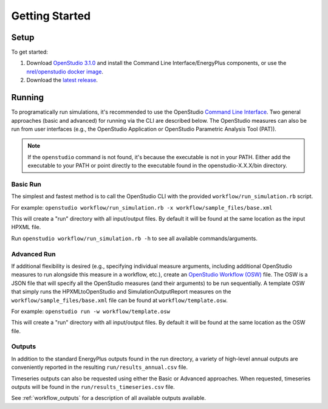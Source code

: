Getting Started
===============

Setup
-----

To get started:

#. Download `OpenStudio 3.1.0 <https://github.com/NREL/OpenStudio/releases/tag/v3.1.0>`_ and install the Command Line Interface/EnergyPlus components, or use the `nrel/openstudio docker image <https://hub.docker.com/r/nrel/openstudio>`_.
#. Download the `latest release <https://github.com/NREL/OpenStudio-HPXML/releases>`_.

Running
-------

To programatically run simulations, it's recommended to use the OpenStudio `Command Line Interface <http://nrel.github.io/OpenStudio-user-documentation/reference/command_line_interface/>`_.
Two general approaches (basic and advanced) for running via the CLI are described below.
The OpenStudio measures can also be run from user interfaces (e.g., the OpenStudio Application or OpenStudio Parametric Analysis Tool (PAT)).

.. note:: 

  If the ``openstudio`` command is not found, it's because the executable is not in your PATH. Either add the executable to your PATH or point directly to the executable found in the openstudio-X.X.X/bin directory.

Basic Run
~~~~~~~~~

The simplest and fastest method is to call the OpenStudio CLI with the provided ``workflow/run_simulation.rb`` script.

For example:
``openstudio workflow/run_simulation.rb -x workflow/sample_files/base.xml``

This will create a "run" directory with all input/output files.
By default it will be found at the same location as the input HPXML file.

Run ``openstudio workflow/run_simulation.rb -h`` to see all available commands/arguments.

Advanced Run
~~~~~~~~~~~~
 
If additional flexibility is desired (e.g., specifying individual measure arguments, including additional OpenStudio measures to run alongside this measure in a workflow, etc.), create an `OpenStudio Workflow (OSW) <https://nrel.github.io/OpenStudio-user-documentation/reference/command_line_interface/#osw-structure>`_ file.
The OSW is a JSON file that will specify all the OpenStudio measures (and their arguments) to be run sequentially.
A template OSW that simply runs the HPXMLtoOpenStudio and SimulationOutputReport measures on the ``workflow/sample_files/base.xml`` file can be found at ``workflow/template.osw``.

For example:
``openstudio run -w workflow/template.osw``

This will create a "run" directory with all input/output files.
By default it will be found at the same location as the OSW file.

Outputs
~~~~~~~

In addition to the standard EnergyPlus outputs found in the run directory, a variety of high-level annual outputs are conveniently reported in the resulting ``run/results_annual.csv`` file.

Timeseries outputs can also be requested using either the Basic or Advanced approaches.
When requested, timeseries outputs will be found in the ``run/results_timeseries.csv`` file.

See :ref:`workflow_outputs` for a description of all available outputs available.
